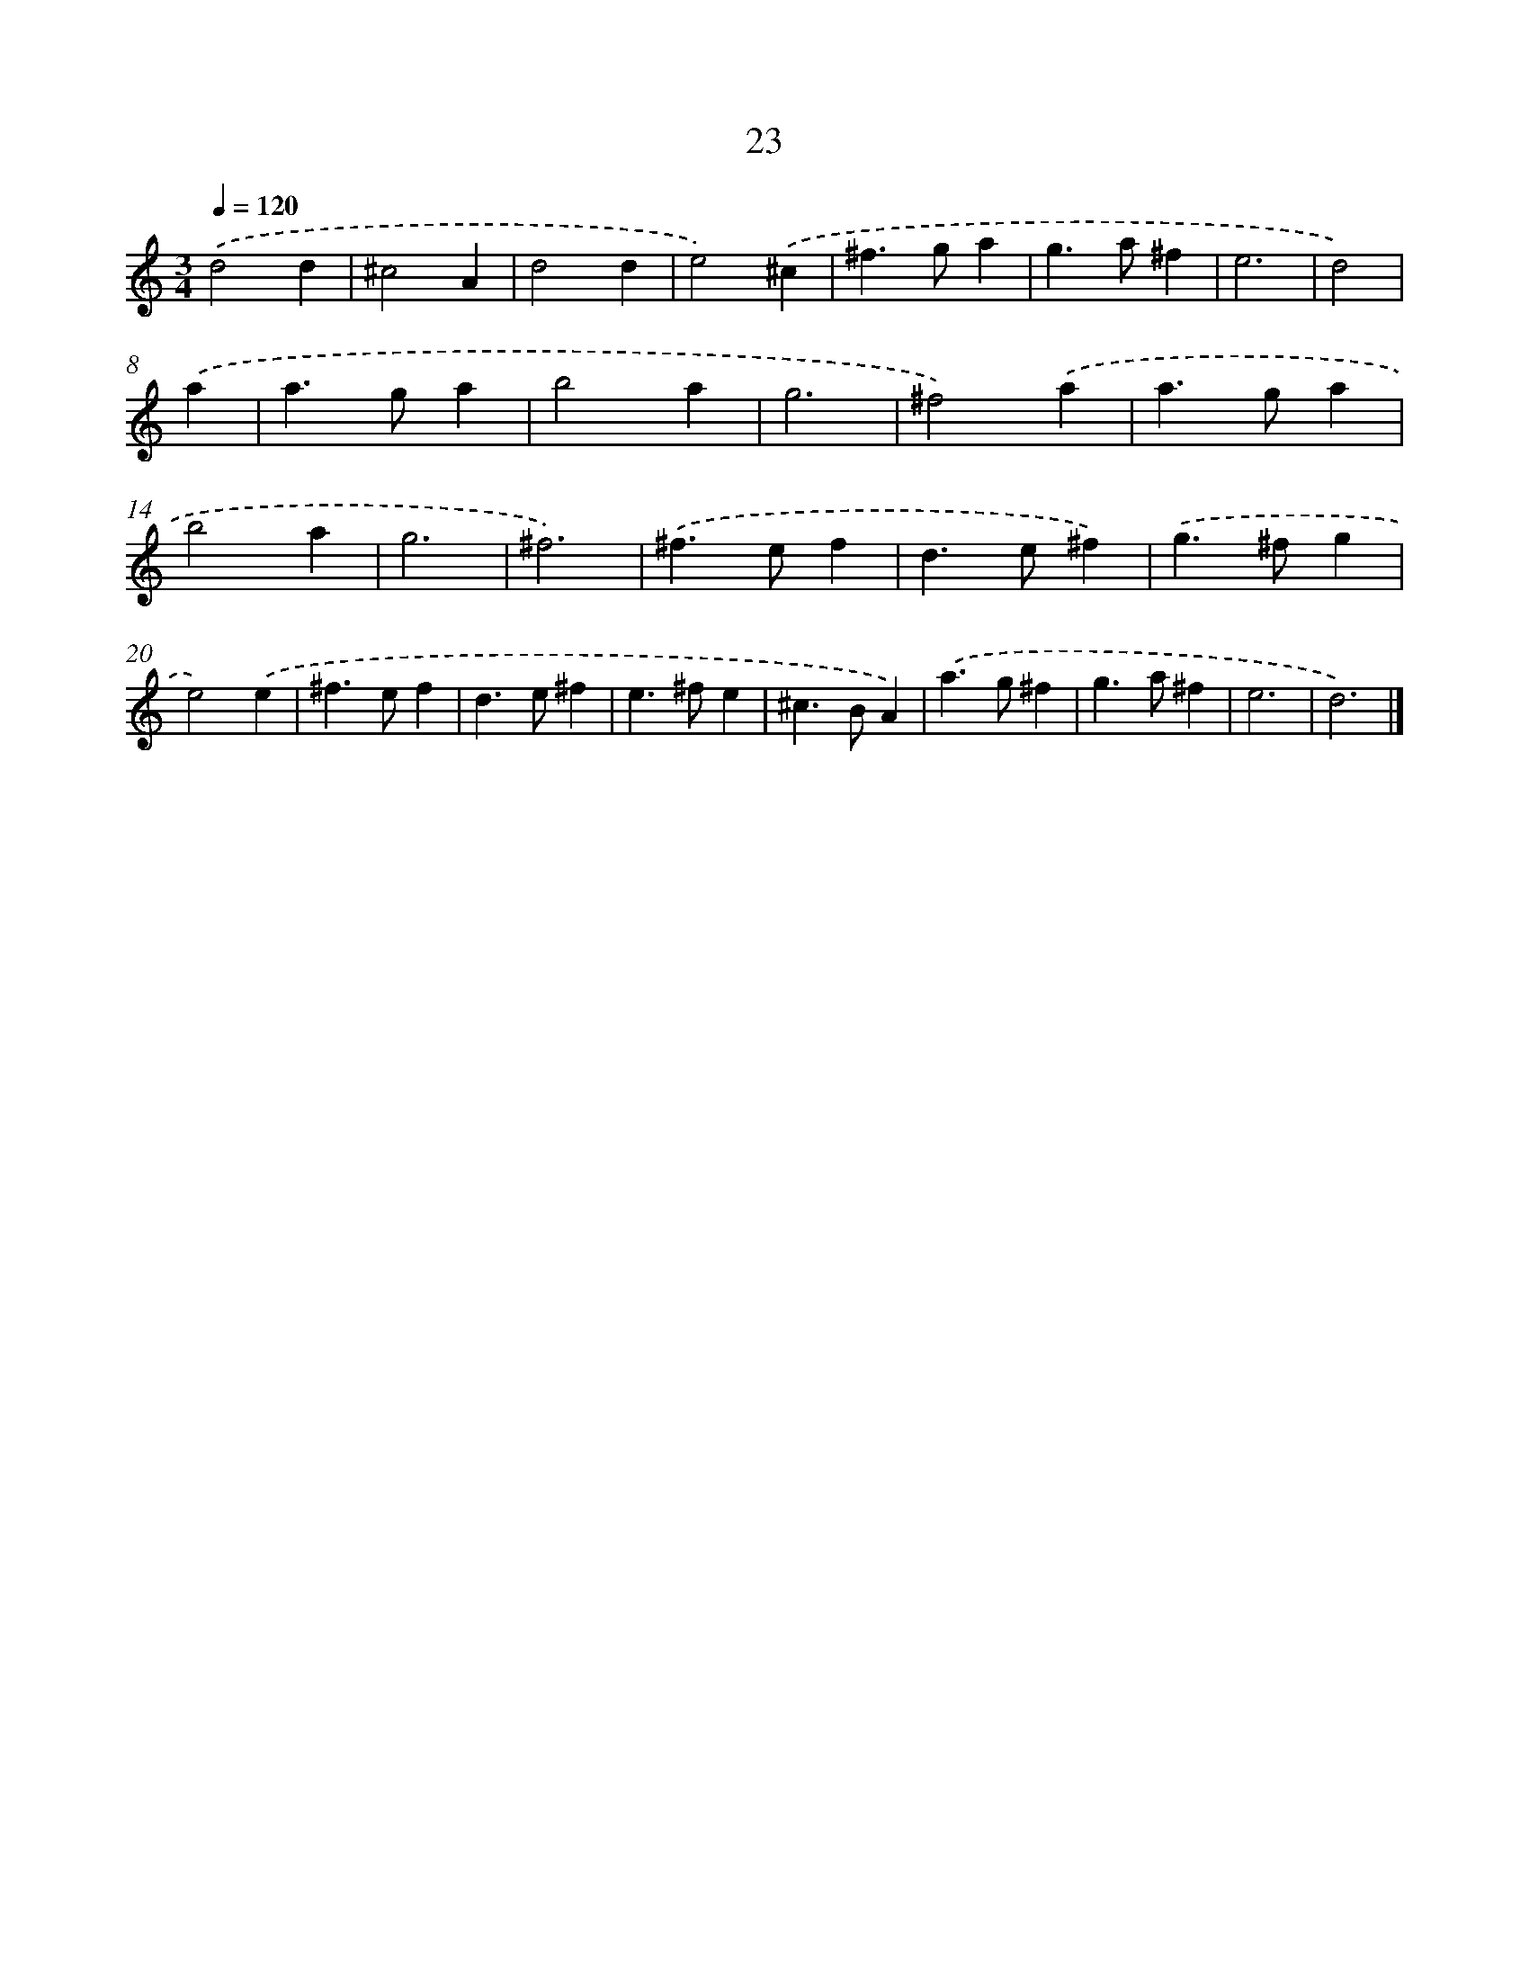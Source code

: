 X: 7385
T: 23
%%abc-version 2.0
%%abcx-abcm2ps-target-version 5.9.1 (29 Sep 2008)
%%abc-creator hum2abc beta
%%abcx-conversion-date 2018/11/01 14:36:37
%%humdrum-veritas 1726765872
%%humdrum-veritas-data 3034090801
%%continueall 1
%%barnumbers 0
L: 1/4
M: 3/4
Q: 1/4=120
K: C clef=treble
.('d2d |
^c2A |
d2d |
e2).('^c |
^f>ga |
g>a^f |
e3 |
d2) |
.('a [I:setbarnb 9]|
a>ga |
b2a |
g3 |
^f2).('a |
a>ga |
b2a |
g3 |
^f3) |
.('^f>ef |
d>e^f) |
.('g>^fg |
e2).('e |
^f>ef |
d>e^f |
e>^fe |
^c>BA) |
.('a>g^f |
g>a^f |
e3 |
d3) |]
